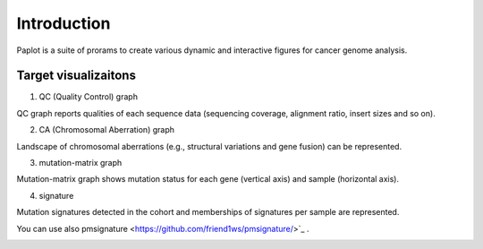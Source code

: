 ************************
Introduction
************************

| Paplot is a suite of prorams to create various dynamic and interactive figures for cancer genome analysis.


Target visualizaitons
--------------------------

1. QC (Quality Control) graph

| QC graph reports qualities of each sequence data (sequencing coverage, alignment ratio, insert sizes and so on).

.. image:: image/qc_dummy.PNG
  :scale: 100%

2. CA (Chromosomal Aberration) graph

| Landscape of chromosomal aberrations (e.g., structural variations and gene fusion) can be represented.


.. image:: image/sv_dummy.PNG
  :scale: 100%

3. mutation-matrix graph

| Mutation-matrix graph shows mutation status for each gene (vertical axis) and sample (horizontal axis).

.. image:: image/mut_dummy.PNG
  :scale: 100%

4. signature |new|

| Mutation signatures detected in the cohort and memberships of signatures per sample are represented.


.. image:: image/sig_dummy.PNG
  :scale: 100%

You can use also pmsignature <https://github.com/friend1ws/pmsignature/>`_ .

.. image:: image/pmsig_dummy.PNG
  :scale: 100%

.. |new| image:: image/tab_001.gif
